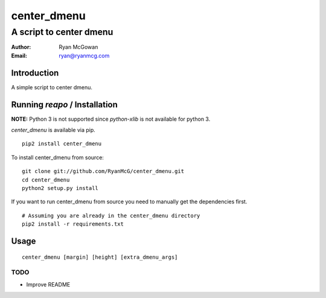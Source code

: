 ============
center_dmenu
============
------------------------
A script to center dmenu
------------------------

:Author: Ryan McGowan
:Email: ryan@ryanmcg.com

Introduction
------------

A simple script to center dmenu.

Running *reapo* / Installation
----------------------------------

**NOTE:** Python 3 is not supported since `python-xlib` is not available for
python 3.

*center_dmenu* is available via pip. ::

    pip2 install center_dmenu

To install center_dmenu from source: ::

    git clone git://github.com/RyanMcG/center_dmenu.git
    cd center_dmenu
    python2 setup.py install

If you want to run center_dmenu from source you need to manually get the
dependencies first. ::

    # Assuming you are already in the center_dmenu directory
    pip2 install -r requirements.txt

Usage
-----

::

    center_dmenu [margin] [height] [extra_dmenu_args]

TODO
~~~~
-   Improve README
